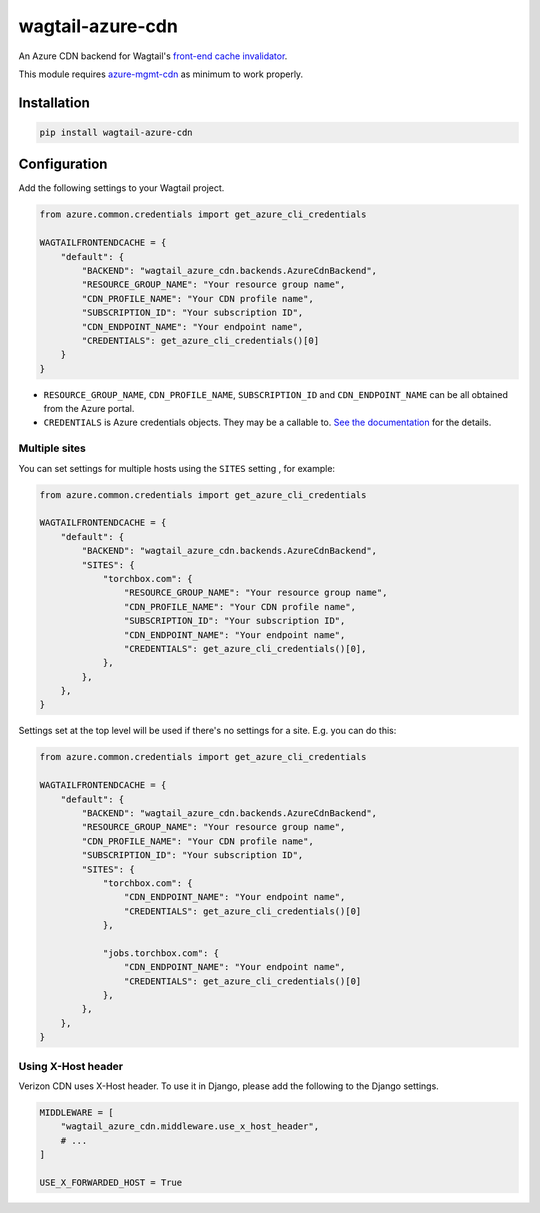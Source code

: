 wagtail-azure-cdn
=================

An Azure CDN backend for Wagtail's
`front-end cache invalidator <https://docs.wagtail.io/en/latest/reference/contrib/frontendcache.html>`_.

This module requires `azure-mgmt-cdn
<https://pypi.org/project/azure-mgmt-cdn/>`_ as minimum to work properly.


Installation
------------

.. code:: shell

   pip install wagtail-azure-cdn


Configuration
-------------

Add the following settings to your Wagtail project.

.. code:: python

    from azure.common.credentials import get_azure_cli_credentials

    WAGTAILFRONTENDCACHE = {
        "default": {
            "BACKEND": "wagtail_azure_cdn.backends.AzureCdnBackend",
            "RESOURCE_GROUP_NAME": "Your resource group name",
            "CDN_PROFILE_NAME": "Your CDN profile name",
            "SUBSCRIPTION_ID": "Your subscription ID",
            "CDN_ENDPOINT_NAME": "Your endpoint name",
            "CREDENTIALS": get_azure_cli_credentials()[0]
        }
    }


* ``RESOURCE_GROUP_NAME``, ``CDN_PROFILE_NAME``, ``SUBSCRIPTION_ID`` and
  ``CDN_ENDPOINT_NAME`` can be all obtained from the Azure portal.
* ``CREDENTIALS`` is Azure credentials objects. They may be a callable to. `See
  the documentation
  <https://docs.microsoft.com/en-us/azure/python/python-sdk-azure-authenticate>`_
  for the details.

Multiple sites
~~~~~~~~~~~~~~

You can set settings for multiple hosts using the ``SITES`` setting , for
example:

.. code:: python

    from azure.common.credentials import get_azure_cli_credentials

    WAGTAILFRONTENDCACHE = {
        "default": {
            "BACKEND": "wagtail_azure_cdn.backends.AzureCdnBackend",
            "SITES": {
                "torchbox.com": {
                    "RESOURCE_GROUP_NAME": "Your resource group name",
                    "CDN_PROFILE_NAME": "Your CDN profile name",
                    "SUBSCRIPTION_ID": "Your subscription ID",
                    "CDN_ENDPOINT_NAME": "Your endpoint name",
                    "CREDENTIALS": get_azure_cli_credentials()[0],
                },
            },
        },
    }


Settings set at the top level will be used if there's no settings for a site.
E.g. you can do this:


.. code:: python

    from azure.common.credentials import get_azure_cli_credentials

    WAGTAILFRONTENDCACHE = {
        "default": {
            "BACKEND": "wagtail_azure_cdn.backends.AzureCdnBackend",
            "RESOURCE_GROUP_NAME": "Your resource group name",
            "CDN_PROFILE_NAME": "Your CDN profile name",
            "SUBSCRIPTION_ID": "Your subscription ID",
            "SITES": {
                "torchbox.com": {
                    "CDN_ENDPOINT_NAME": "Your endpoint name",
                    "CREDENTIALS": get_azure_cli_credentials()[0]
                },

                "jobs.torchbox.com": {
                    "CDN_ENDPOINT_NAME": "Your endpoint name",
                    "CREDENTIALS": get_azure_cli_credentials()[0]
                },
            },
        },
    }

Using X-Host header
~~~~~~~~~~~~~~~~~~~

Verizon CDN uses X-Host header. To use it in Django, please add the following to the
Django settings.

.. code:: python

   MIDDLEWARE = [
       "wagtail_azure_cdn.middleware.use_x_host_header",
       # ...
   ]

   USE_X_FORWARDED_HOST = True


